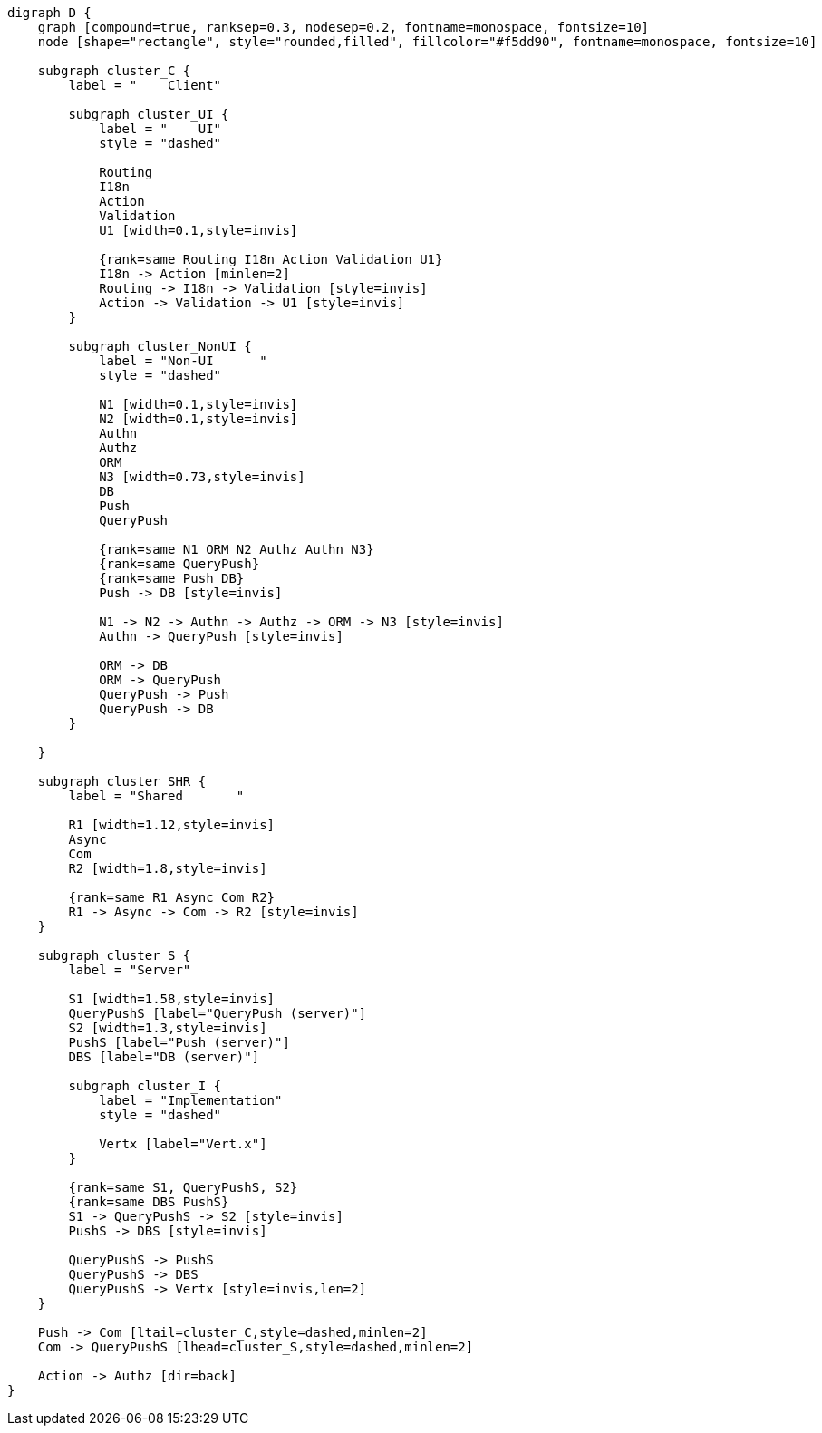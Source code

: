 
[.text-center]
[graphviz, webfx-stack, format=svg]
----
digraph D {
    graph [compound=true, ranksep=0.3, nodesep=0.2, fontname=monospace, fontsize=10]
    node [shape="rectangle", style="rounded,filled", fillcolor="#f5dd90", fontname=monospace, fontsize=10]

    subgraph cluster_C {
        label = "    Client"

        subgraph cluster_UI {
            label = "    UI"
            style = "dashed"

            Routing
            I18n
            Action
            Validation
            U1 [width=0.1,style=invis]

            {rank=same Routing I18n Action Validation U1}
            I18n -> Action [minlen=2]
            Routing -> I18n -> Validation [style=invis]
            Action -> Validation -> U1 [style=invis]
        }

        subgraph cluster_NonUI {
            label = "Non-UI      "
            style = "dashed"

            N1 [width=0.1,style=invis]
            N2 [width=0.1,style=invis]
            Authn
            Authz
            ORM
            N3 [width=0.73,style=invis]
            DB
            Push
            QueryPush

            {rank=same N1 ORM N2 Authz Authn N3}
            {rank=same QueryPush}
            {rank=same Push DB}
            Push -> DB [style=invis]

            N1 -> N2 -> Authn -> Authz -> ORM -> N3 [style=invis]
            Authn -> QueryPush [style=invis]

            ORM -> DB
            ORM -> QueryPush
            QueryPush -> Push
            QueryPush -> DB
        }

    }

    subgraph cluster_SHR {
        label = "Shared       "

        R1 [width=1.12,style=invis]
        Async
        Com
        R2 [width=1.8,style=invis]

        {rank=same R1 Async Com R2}
        R1 -> Async -> Com -> R2 [style=invis]
    }

    subgraph cluster_S {
        label = "Server"

        S1 [width=1.58,style=invis]
        QueryPushS [label="QueryPush (server)"]
        S2 [width=1.3,style=invis]
        PushS [label="Push (server)"]
        DBS [label="DB (server)"]

        subgraph cluster_I {
            label = "Implementation"
            style = "dashed"

            Vertx [label="Vert.x"]
        }

        {rank=same S1, QueryPushS, S2}
        {rank=same DBS PushS}
        S1 -> QueryPushS -> S2 [style=invis]
        PushS -> DBS [style=invis]

        QueryPushS -> PushS
        QueryPushS -> DBS
        QueryPushS -> Vertx [style=invis,len=2]
    }

    Push -> Com [ltail=cluster_C,style=dashed,minlen=2]
    Com -> QueryPushS [lhead=cluster_S,style=dashed,minlen=2]

    Action -> Authz [dir=back]
}
----